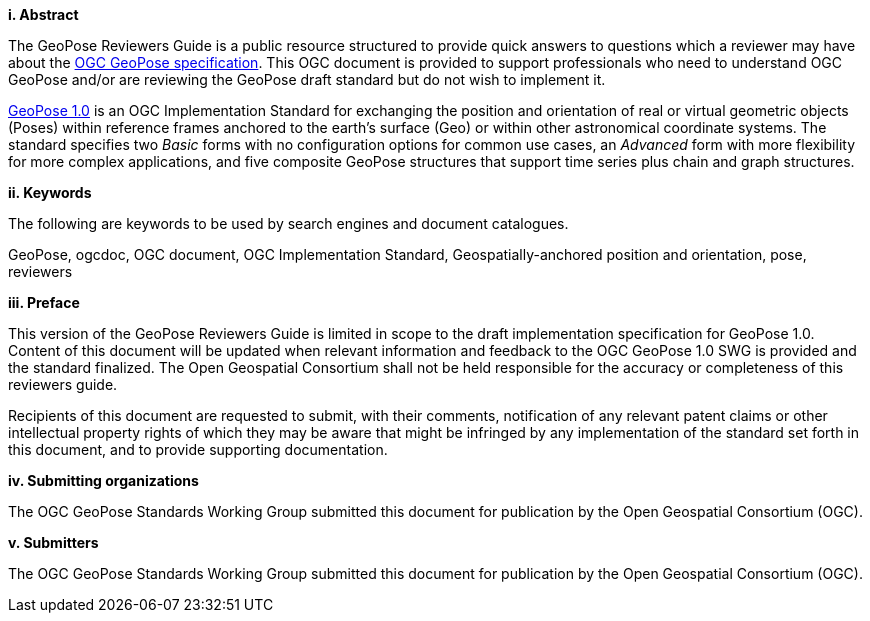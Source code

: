 [big]*i.     Abstract*

The GeoPose Reviewers Guide is a public resource structured to provide quick answers to questions which a reviewer may have about the https://github.com/opengeospatial/GeoPose/blob/main/standard/pdf/geopose_standard.pdf[OGC GeoPose specification]. This OGC document is provided to support professionals who need to understand OGC GeoPose and/or are reviewing the GeoPose draft standard but do not wish to implement it.

https://github.com/opengeospatial/GeoPose/blob/main/standard/pdf/geopose_standard.pdf[GeoPose 1.0]
is an OGC Implementation Standard for exchanging the position and orientation of real or virtual geometric objects (Poses) within reference frames anchored to the earth's surface (Geo) or within other astronomical coordinate systems. The standard specifies two _Basic_ forms with no configuration options for common use cases, an _Advanced_ form with more flexibility for more complex applications, and five composite GeoPose structures that support time series plus chain and graph structures.


[big]*ii.    Keywords*

The following are keywords to be used by search engines and document catalogues.

GeoPose, ogcdoc, OGC document, OGC Implementation Standard, Geospatially-anchored position and orientation, pose, reviewers

[big]*iii.   Preface*

This version of the GeoPose Reviewers Guide is limited in scope to the draft implementation specification for GeoPose 1.0. Content of this document will be updated when relevant information and feedback to the OGC GeoPose 1.0 SWG is provided and the standard finalized. The Open Geospatial Consortium shall not be held responsible for the accuracy or completeness of this reviewers guide.

Recipients of this document are requested to submit, with their comments, notification of any relevant patent claims or other intellectual property rights of which they may be aware that might be infringed by any implementation of the standard set forth in this document, and to provide supporting documentation.

[big]*iv.    Submitting organizations*

The OGC GeoPose Standards Working Group submitted this document for publication by the Open Geospatial Consortium (OGC).

[big]*v.     Submitters*

The OGC GeoPose Standards Working Group submitted this document for publication by the Open Geospatial Consortium (OGC).
